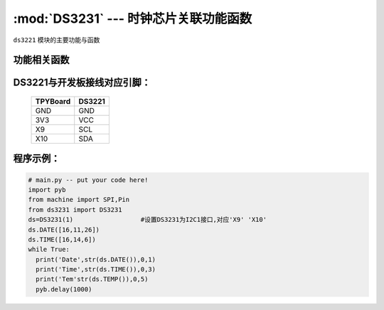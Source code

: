 :mod:`DS3231` --- 时钟芯片关联功能函数
=============================================

.. module:: DS3231
   :synopsis: 时钟芯片关联功能函数

``ds3221`` 模块的主要功能与函数

功能相关函数
----------------------

.. only:: port_tpyboard

    .. class:: ds3221.DS3231(id)
 
    创建一个DS3231对象。
    
        - ``id`` 硬件所连接的I2C编号
    
    .. method:: DS3231.DATE(dat=[])

       设置/读取年月日函数，当dat为空的时候读取年月日，当dat为[a,b,c]的时候设置为a年b月c日

    .. method:: DS3231.TIME(dat=[])

       设置/读取时间函数，当dat为空的时候读取时间，当dat为[a,b,c]的时候设置为a时b分c秒

    .. method:: DS3231.DateTime(dat=[])

       设置/读取年月日时分秒函数，当dat为空的时候读取年月日时分秒，当dat为[a,b,c,d,e,f]的时候设置为a年b月c日d时e分f秒

    .. method:: DS3231.TEMP()

       读取温度函数

DS3221与开发板接线对应引脚：
------------------------------------

		+------------+---------+
		| TPYBoard   | DS3221  |
		+============+=========+
		| GND        | GND     |
		+------------+---------+
		| 3V3        | VCC     |
		+------------+---------+
		| X9         | SCL     |
		+------------+---------+
		| X10        | SDA     |
		+------------+---------+

程序示例：
----------

.. code-block:: python

  # main.py -- put your code here!
  import pyb
  from machine import SPI,Pin
  from ds3231 import DS3231
  ds=DS3231(1)			#设置DS3231为I2C1接口,对应'X9' 'X10'
  ds.DATE([16,11,26])
  ds.TIME([16,14,6])
  while True:
    print('Date',str(ds.DATE()),0,1)
    print('Time',str(ds.TIME()),0,3)
    print('Tem'str(ds.TEMP()),0,5)
    pyb.delay(1000)